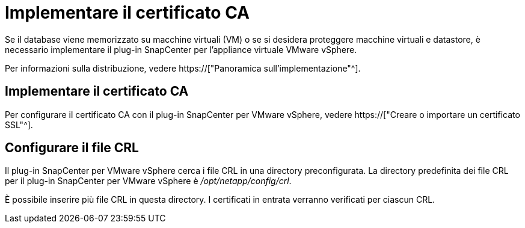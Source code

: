 = Implementare il certificato CA
:allow-uri-read: 


Se il database viene memorizzato su macchine virtuali (VM) o se si desidera proteggere macchine virtuali e datastore, è necessario implementare il plug-in SnapCenter per l'appliance virtuale VMware vSphere.

Per informazioni sulla distribuzione, vedere https://["Panoramica sull'implementazione"^].



== Implementare il certificato CA

Per configurare il certificato CA con il plug-in SnapCenter per VMware vSphere, vedere https://["Creare o importare un certificato SSL"^].



== Configurare il file CRL

Il plug-in SnapCenter per VMware vSphere cerca i file CRL in una directory preconfigurata. La directory predefinita dei file CRL per il plug-in SnapCenter per VMware vSphere è _/opt/netapp/config/crl_.

È possibile inserire più file CRL in questa directory. I certificati in entrata verranno verificati per ciascun CRL.
